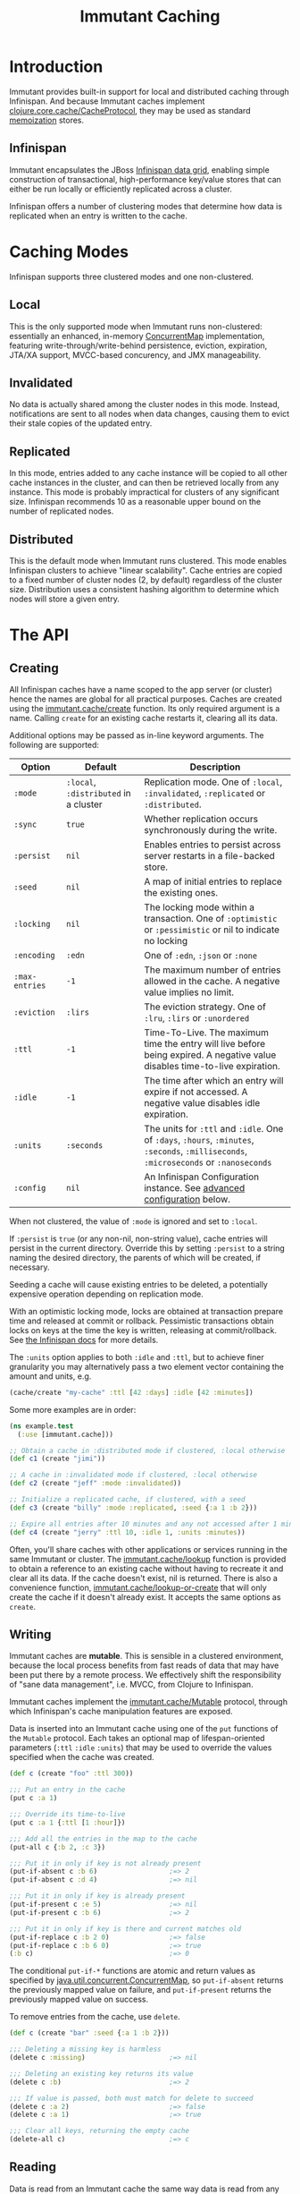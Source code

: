 #+TITLE:     Immutant Caching

* Introduction

  Immutant provides built-in support for local and distributed caching
  through Infinispan. And because Immutant caches implement
  [[https://github.com/clojure/core.cache][clojure.core.cache/CacheProtocol]], they may be used as standard
  [[https://github.com/clojure/core.memoize][memoization]] stores.

** Infinispan

   Immutant encapsulates the JBoss [[http://www.infinispan.org][Infinispan data grid]], enabling
   simple construction of transactional, high-performance key/value
   stores that can either be run locally or efficiently replicated
   across a cluster.

   Infinispan offers a number of clustering modes that determine how
   data is replicated when an entry is written to the cache.

* Caching Modes

  Infinispan supports three clustered modes and one non-clustered.

** Local

   This is the only supported mode when Immutant runs non-clustered:
   essentially an enhanced, in-memory [[http://docs.oracle.com/javase/6/docs/api/java/util/concurrent/ConcurrentMap.html][ConcurrentMap]] implementation,
   featuring write-through/write-behind persistence, eviction,
   expiration, JTA/XA support, MVCC-based concurency, and JMX
   manageability.

** Invalidated

   No data is actually shared among the cluster nodes in this mode.
   Instead, notifications are sent to all nodes when data changes,
   causing them to evict their stale copies of the updated entry.

** Replicated

   In this mode, entries added to any cache instance will be copied
   to all other cache instances in the cluster, and can then be
   retrieved locally from any instance. This mode is probably
   impractical for clusters of any significant size. Infinispan
   recommends 10 as a reasonable upper bound on the number of
   replicated nodes.

** Distributed

   This is the default mode when Immutant runs clustered. This
   mode enables Infinispan clusters to achieve "linear
   scalability". Cache entries are copied to a fixed number of
   cluster nodes (2, by default) regardless of the cluster
   size. Distribution uses a consistent hashing algorithm to
   determine which nodes will store a given entry.

* The API
** Creating
   :PROPERTIES:
   :CUSTOM_ID: creating
   :END:

   All Infinispan caches have a name scoped to the app server (or
   cluster) hence the names are global for all practical purposes.
   Caches are created using the [[./apidoc/immutant.cache.html#var-create][immutant.cache/create]] function. Its
   only required argument is a name. Calling =create= for an existing
   cache restarts it, clearing all its data.

   Additional options may be passed as in-line keyword arguments. The
   following are supported:

    | Option         | Default                               | Description                                                                                                                            |
    |----------------+---------------------------------------+----------------------------------------------------------------------------------------------------------------------------------------|
    | =:mode=        | =:local=, =:distributed= in a cluster | Replication mode. One of =:local=, =:invalidated=, =:replicated= or =:distributed=.                                                    |
    | =:sync=        | =true=                                | Whether replication occurs synchronously during the write.                                                                             |
    | =:persist=     | =nil=                                 | Enables entries to persist across server restarts in a file-backed store.                                                              |
    | =:seed=        | =nil=                                 | A map of initial entries to replace the existing ones.                                                                                 |
    | =:locking=     | =nil=                                 | The locking mode within a transaction. One of =:optimistic= or =:pessimistic= or nil to indicate no locking                            |
    | =:encoding=    | =:edn=                                | One of =:edn=, =:json= or =:none=                                                                                                      |
    | =:max-entries= | =-1=                                  | The maximum number of entries allowed in the cache. A negative value implies no limit.                                                 |
    | =:eviction=    | =:lirs=                               | The eviction strategy. One of =:lru=, =:lirs= or =:unordered=                                                                          |
    | =:ttl=         | =-1=                                  | Time-To-Live. The maximum time the entry will live before being expired. A negative value disables time-to-live expiration.            |
    | =:idle=        | =-1=                                  | The time after which an entry will expire if not accessed. A negative value disables idle expiration.                                  |
    | =:units=       | =:seconds=                            | The units for =:ttl= and =:idle=. One of =:days=, =:hours=, =:minutes=, =:seconds=, =:milliseconds=, =:microseconds= or =:nanoseconds= |
    | =:config=      | =nil=                                 | An Infinispan Configuration instance. See [[#advanced-config][advanced configuration]] below.                                                                                      |

   When not clustered, the value of =:mode= is ignored and set to
   =:local=.

   If =:persist= is =true= (or any non-nil, non-string value), cache
   entries will persist in the current directory. Override this by
   setting =:persist= to a string naming the desired directory, the
   parents of which will be created, if necessary.

   Seeding a cache will cause existing entries to be deleted, a
   potentially expensive operation depending on replication mode.

   With an optimistic locking mode, locks are obtained at transaction
   prepare time and released at commit or rollback. Pessimistic
   transactions obtain locks on keys at the time the key is written,
   releasing at commit/rollback. See [[https://docs.jboss.org/author/display/ISPN51/Infinispan%2Btransactions][the Infinispan docs]] for more
   details.

   The =:units= option applies to both =:idle= and =:ttl=, but to
   achieve finer granularity you may alternatively pass a two element
   vector containing the amount and units, e.g.

   #+begin_src clojure
     (cache/create "my-cache" :ttl [42 :days] :idle [42 :minutes])
   #+end_src

   Some more examples are in order:

   #+begin_src clojure
     (ns example.test
       (:use [immutant.cache]))
     
     ;; Obtain a cache in :distributed mode if clustered, :local otherwise
     (def c1 (create "jimi"))
     
     ;; A cache in :invalidated mode if clustered, :local otherwise
     (def c2 (create "jeff" :mode :invalidated))
     
     ;; Initialize a replicated cache, if clustered, with a seed
     (def c3 (create "billy" :mode :replicated, :seed {:a 1 :b 2}))
     
     ;; Expire all entries after 10 minutes and any not accessed after 1 minute
     (def c4 (create "jerry" :ttl 10, :idle 1, :units :minutes))
   #+end_src

   Often, you'll share caches with other applications or services
   running in the same Immutant or cluster. The [[./apidoc/immutant.cache.html#var-lookup][immutant.cache/lookup]]
   function is provided to obtain a reference to an existing cache
   without having to recreate it and clear all its data. If the cache
   doesn't exist, nil is returned. There is also a convenience
   function, [[./apidoc/immutant.cache.html#var-lookup-or-create][immutant.cache/lookup-or-create]] that will only create the
   cache if it doesn't already exist. It accepts the same options as
   =create=.

** Writing

   Immutant caches are *mutable*. This is sensible in a clustered
   environment, because the local process benefits from fast reads of
   data that may have been put there by a remote process. We
   effectively shift the responsibility of "sane data management",
   i.e. MVCC, from Clojure to Infinispan.

   Immutant caches implement the [[./apidoc/immutant.cache.html#var-Mutable][immutant.cache/Mutable]] protocol,
   through which Infinispan's cache manipulation features are exposed.

   Data is inserted into an Immutant cache using one of the =put=
   functions of the =Mutable= protocol. Each takes an optional map of
   lifespan-oriented parameters (=:ttl= =:idle= =:units=) that may be
   used to override the values specified when the cache was created.

   #+begin_src clojure
     (def c (create "foo" :ttl 300))
     
     ;;; Put an entry in the cache
     (put c :a 1)
     
     ;;; Override its time-to-live
     (put c :a 1 {:ttl [1 :hour]})
     
     ;;; Add all the entries in the map to the cache
     (put-all c {:b 2, :c 3})
     
     ;;; Put it in only if key is not already present
     (put-if-absent c :b 6)                  ;=> 2
     (put-if-absent c :d 4)                  ;=> nil
     
     ;;; Put it in only if key is already present
     (put-if-present c :e 5)                 ;=> nil
     (put-if-present c :b 6)                 ;=> 2
     
     ;;; Put it in only if key is there and current matches old
     (put-if-replace c :b 2 0)               ;=> false
     (put-if-replace c :b 6 0)               ;=> true
     (:b c)                                  ;=> 0
     
   #+end_src

   The conditional =put-if-*= functions are atomic and return values
   as specified by [[http://docs.oracle.com/javase/6/docs/api/java/util/concurrent/ConcurrentMap.html][java.util.concurrent.ConcurrentMap]], so
   =put-if-absent= returns the previously mapped value on failure, and
   =put-if-present= returns the previously mapped value on success.

   To remove entries from the cache, use =delete=.

   #+begin_src clojure
     (def c (create "bar" :seed {:a 1 :b 2}))
     
     ;;; Deleting a missing key is harmless
     (delete c :missing)                     ;=> nil
     
     ;;; Deleting an existing key returns its value
     (delete c :b)                           ;=> 2
     
     ;;; If value is passed, both must match for delete to succeed
     (delete c :a 2)                         ;=> false
     (delete c :a 1)                         ;=> true
     
     ;;; Clear all keys, returning the empty cache
     (delete-all c)                          ;=> c
   #+end_src
   
** Reading

   Data is read from an Immutant cache the same way data is read from
   any standard Clojure map, i.e. using core Clojure functions.

   #+begin_src clojure
     (def c (create "baz" :seed {:a 1, :b {:c 3, :d 4}}))
     
     ;;; Use get to obtain associated values
     (get c :a)                              ;=> 1
     (get c :x)                              ;=> nil
     (get c :x 42)                           ;=> 42
     
     ;;; Symbols look up their value
     (:a c)                                  ;=> 1
     (:x c 42)                               ;=> 42
     
     ;;; Nested structures work as you would expect
     (get-in c [:b :c])                      ;=> 3
     
     ;;; Use find to return entries
     (find c :a)                             ;=> [:a 1]
     
     ;;; Use contains? to check membership
     (contains? c :a)                        ;=> true
     (contains? c :x)                        ;=> false
   #+end_src

** Memoizing

   Memoization is an optimization technique associating a cache of
   calculated values with a potentially expensive function, incurring
   the expense only once, with subsequent calls retrieving the result
   from the cache. The keys of the cache are the arguments passed to
   the function.

   Because an Immutant cache implements
   [[https://github.com/clojure/core.cache][clojure.core.cache/CacheProtocol]], it can act as an underlying
   implementation for [[https://github.com/clojure/core.memoize][clojure.core.memoize/PluggableMemoization]].
   Immutant includes a higher-order [[./apidoc/immutant.cache.html#var-memo][immutant.cache/memo]] function for
   doing exactly that:

   #+begin_src clojure
     (require '[immutant.cache :as ic])
     
     ;;; Other than the function to be memoized, arguments are the same as
     ;;; for the cache function.
     (def memoized-fn (ic/memo slow-fn "foo" :mode :distributed, :ttl 600))
     
     ;;; Invoking the memoized function fills the cache with the result
     ;;; from the slow function the first time it is called.
     (memoized-fn 1 2 3)                     ;=> 42
     
     ;;; Subsequent invocations with the same parameters return the result
     ;;; from the cache, avoiding the overhead of the slow function
     (memoized-fn 1 2 3)                     ;=> 42
     
     ;;; It's possible to manipulate the cache backing the memoized
     ;;; function by referring to its name
     (def c (ic/cache "foo"))
     (get c [1 2 3])                         ;=> 42
     
   #+end_src

** Advanced Infinispan Configuration
   :PROPERTIES:
   :CUSTOM_ID: advanced-config
   :END:
   
   The =immutant.cache= namespace only exposes a subset of an
   Infinispan cache's configurable parameters. This is by design, in
   the spirit of [[http://en.wikipedia.org/wiki/Convention_over_configuration][convention over configuration]], but more complex
   configuration is still possible via Clojure's Java interop.

   Infinispan's "fluent API" is invoked via a [[http://docs.jboss.org/infinispan/5.3/apidocs/org/infinispan/configuration/cache/ConfigurationBuilder.html][ConfigurationBuilder]] as
   described in their docs for [[https://docs.jboss.org/author/display/ISPN53/Configuring%2Bcache%2Bprogrammatically][configuring a cache programmatically]]. A
   =ConfigurationBuilder= instance may be obtained by calling
   [[./apidoc/immutant.cache.core.html#var-builder][immutant.cache.core/builder]], passing the same options you would
   when [[#creating][creating]] a cache. This returns a builder initialized from the
   Immutant defaults and the options you pass in. You can then tweak
   that builder however you like before calling its =build= method to
   return an Infinispan [[http://docs.jboss.org/infinispan/5.3/apidocs/org/infinispan/configuration/cache/Configuration.html][Configuration]] instance you can then pass to
   =immutant.cache/create=.

   *IMPORTANT*: You should always pass the same options to =create=
   that you passed to =builder=, in addition to the =:config= option,
   because some of those options, e.g. =:encoding= and the
   lifespan-oriented ones, are not a part of the =Configuration=
   interface. For those that do potentially conflict, the =:config=
   option will always take precedence.

   For example, let's say you always want your caches to use
   synchronization when they're involved in a transaction. By default,
   they participate as an =XAResource= to avoid a potential race
   condition, but your app may be immune to that condition, so to
   avoid a slight performance penalty, you might create your caches
   using the following function.

   #+begin_src clojure
     (require 'immutant.cache
              '[immutant.cache.core :refer [builder]]
              '[immutant.util       :refer [mapply]])
     
     (defn your-create
       [name & {:as opts}]
       (let [builder (builder opts)]
         (.. builder transaction (useSynchronization true))
         (mapply immutant.cache/create name (assoc opts :config (.build builder)))))
   #+end_src
